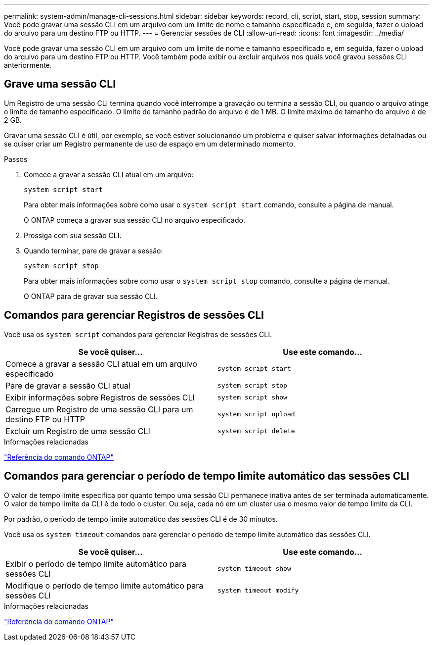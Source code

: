 ---
permalink: system-admin/manage-cli-sessions.html 
sidebar: sidebar 
keywords: record, cli, script, start, stop, session 
summary: Você pode gravar uma sessão CLI em um arquivo com um limite de nome e tamanho especificado e, em seguida, fazer o upload do arquivo para um destino FTP ou HTTP. 
---
= Gerenciar sessões de CLI
:allow-uri-read: 
:icons: font
:imagesdir: ../media/


[role="lead"]
Você pode gravar uma sessão CLI em um arquivo com um limite de nome e tamanho especificado e, em seguida, fazer o upload do arquivo para um destino FTP ou HTTP. Você também pode exibir ou excluir arquivos nos quais você gravou sessões CLI anteriormente.



== Grave uma sessão CLI

Um Registro de uma sessão CLI termina quando você interrompe a gravação ou termina a sessão CLI, ou quando o arquivo atinge o limite de tamanho especificado. O limite de tamanho padrão do arquivo é de 1 MB. O limite máximo de tamanho do arquivo é de 2 GB.

Gravar uma sessão CLI é útil, por exemplo, se você estiver solucionando um problema e quiser salvar informações detalhadas ou se quiser criar um Registro permanente de uso de espaço em um determinado momento.

.Passos
. Comece a gravar a sessão CLI atual em um arquivo:
+
[source, cli]
----
system script start
----
+
Para obter mais informações sobre como usar o `system script start` comando, consulte a página de manual.

+
O ONTAP começa a gravar sua sessão CLI no arquivo especificado.

. Prossiga com sua sessão CLI.
. Quando terminar, pare de gravar a sessão:
+
[source, cli]
----
system script stop
----
+
Para obter mais informações sobre como usar o `system script stop` comando, consulte a página de manual.

+
O ONTAP pára de gravar sua sessão CLI.





== Comandos para gerenciar Registros de sessões CLI

Você usa os `system script` comandos para gerenciar Registros de sessões CLI.

|===
| Se você quiser... | Use este comando... 


 a| 
Comece a gravar a sessão CLI atual em um arquivo especificado
 a| 
`system script start`



 a| 
Pare de gravar a sessão CLI atual
 a| 
`system script stop`



 a| 
Exibir informações sobre Registros de sessões CLI
 a| 
`system script show`



 a| 
Carregue um Registro de uma sessão CLI para um destino FTP ou HTTP
 a| 
`system script upload`



 a| 
Excluir um Registro de uma sessão CLI
 a| 
`system script delete`

|===
.Informações relacionadas
link:../concepts/manual-pages.html["Referência do comando ONTAP"]



== Comandos para gerenciar o período de tempo limite automático das sessões CLI

O valor de tempo limite especifica por quanto tempo uma sessão CLI permanece inativa antes de ser terminada automaticamente. O valor de tempo limite da CLI é de todo o cluster. Ou seja, cada nó em um cluster usa o mesmo valor de tempo limite da CLI.

Por padrão, o período de tempo limite automático das sessões CLI é de 30 minutos.

Você usa os `system timeout` comandos para gerenciar o período de tempo limite automático das sessões CLI.

|===
| Se você quiser... | Use este comando... 


 a| 
Exibir o período de tempo limite automático para sessões CLI
 a| 
`system timeout show`



 a| 
Modifique o período de tempo limite automático para sessões CLI
 a| 
`system timeout modify`

|===
.Informações relacionadas
link:../concepts/manual-pages.html["Referência do comando ONTAP"]
